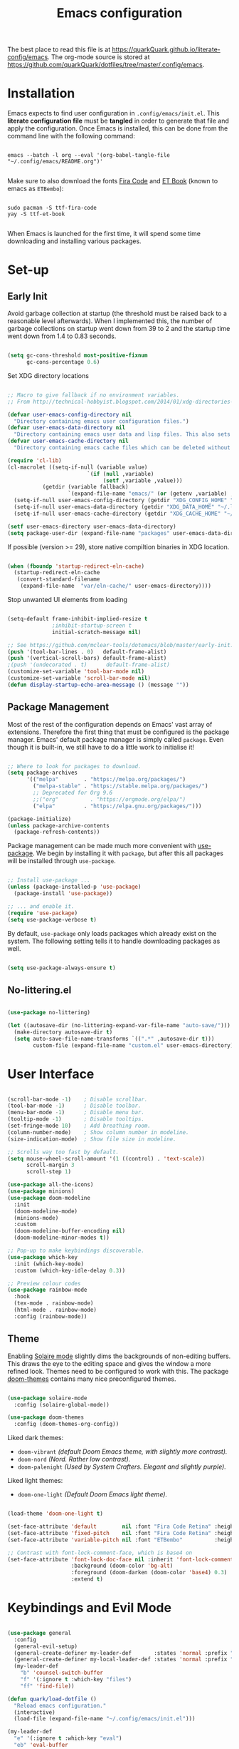 #+TITLE: Emacs configuration
#+PROPERTY: header-args:emacs-lisp :tangle ./init.el :mkdirp yes
#+STARTUP: overview

The best place to read this file is at https://quarkQuark.github.io/literate-config/emacs. The org-mode source is stored at https://github.com/quarkQuark/dotfiles/tree/master/.config/emacs.

* Installation

Emacs expects to find user configuration in =.config/emacs/init.el=.  This *literate configuration file* must be *tangled* in order to generate that file and apply the configuration. Once Emacs is installed, this can be done from the command line with the following command:

#+begin_src shell

  emacs --batch -l org --eval '(org-babel-tangle-file "~/.config/emacs/README.org")'

#+end_src

Make sure to also download the fonts [[https://github.com/tonsky/FiraCode][Fira Code]] and [[https://edwardtufte.github.io/et-book/][ET Book]] (known to emacs as =ETBembo=):

#+begin_src shell

  sudo pacman -S ttf-fira-code
  yay -S ttf-et-book

#+end_src

When Emacs is launched for the first time, it will spend some time downloading and installing various packages.

* Set-up
** Early Init
:PROPERTIES:
:header-args:emacs-lisp: :tangle ./early-init.el
:END:

Avoid garbage collection at startup (the threshold must be raised back to a reasonable level afterwards). When I implemented this, the number of garbage collections on startup went down from 39 to 2 and the startup time went down from 1.4 to 0.83 seconds.

#+begin_src emacs-lisp

  (setq gc-cons-threshold most-positive-fixnum
        gc-cons-percentage 0.6)

#+end_src

Set XDG directory locations

#+begin_src emacs-lisp

  ;; Macro to give fallback if no environment variables.
  ;; From http://technical-hobbyist.blogspot.com/2014/01/xdg-directories-for-emacs.html

  (defvar user-emacs-config-directory nil
    "Directory containing emacs user configuration files.")
  (defvar user-emacs-data-directory nil
    "Directory containing emacs user data and lisp files. This also sets \\[user-emacs-directory].")
  (defvar user-emacs-cache-directory nil
    "Directory containing emacs cache files which can be deleted without loss of information.")

  (require 'cl-lib)
  (cl-macrolet ((setq-if-null (variable value)
                           `(if (null ,variable)
                                (setf ,variable ,value)))
             (getdir (variable fallback)
                     `(expand-file-name "emacs/" (or (getenv ,variable) ,fallback))))
    (setq-if-null user-emacs-config-directory (getdir "XDG_CONFIG_HOME" "~/.config/"))
    (setq-if-null user-emacs-data-directory (getdir "XDG_DATA_HOME" "~/.local/share/"))
    (setq-if-null user-emacs-cache-directory (getdir "XDG_CACHE_HOME" "~/.cache/")))

  (setf user-emacs-directory user-emacs-data-directory)
  (setq package-user-dir (expand-file-name "packages" user-emacs-data-directory))

#+end_src

If possible (version >= 29), store native compiltion binaries in XDG location.

#+begin_src emacs-lisp

  (when (fboundp 'startup-redirect-eln-cache)
    (startup-redirect-eln-cache
     (convert-standard-filename
      (expand-file-name  "var/eln-cache/" user-emacs-directory))))

#+end_src

Stop unwanted UI elements from loading

#+begin_src emacs-lisp

  (setq-default frame-inhibit-implied-resize t
                ;inhibit-startup-screen t
                initial-scratch-message nil)

  ;; See https://github.com/mclear-tools/dotemacs/blob/master/early-init.el
  (push '(tool-bar-lines . 0)   default-frame-alist)
  (push '(vertical-scroll-bars) default-frame-alist)
  ;(push '(undecorated . t)      default-frame-alist)
  (customize-set-variable 'tool-bar-mode nil)
  (customize-set-variable 'scroll-bar-mode nil)
  (defun display-startup-echo-area-message () (message ""))

#+end_src

** Package Management

Most of the rest of the configuration depends on Emacs' vast array of extensions. Therefore the first thing that must be configured is the package manager. Emacs' default package manager is simply called =package=. Even though it is built-in, we still have to do a little work to initialise it!

#+begin_src emacs-lisp

  ;; Where to look for packages to download.
  (setq package-archives
        '(("melpa"        . "https://melpa.org/packages/")
          ("melpa-stable" . "https://stable.melpa.org/packages/")
          ;; Deprecated for Org 9.6
          ;;("org"          . "https://orgmode.org/elpa/")
          ("elpa"         . "https://elpa.gnu.org/packages/")))

  (package-initialize)
  (unless package-archive-contents
    (package-refresh-contents))

#+end_src

Package management can be made much more convenient with [[https://github.com/jwiegley/use-package][use-package]]. We begin by installing it with =package=, but after this all packages will be installed through =use-package=.

#+begin_src emacs-lisp

  ;; Install use-package ...
  (unless (package-installed-p 'use-package)
    (package-install 'use-package))

  ;; ... and enable it.
  (require 'use-package)
  (setq use-package-verbose t)

#+end_src

By default, =use-package= only loads packages which already exist on the system. The following setting tells it to handle downloading packages as well.

#+begin_src emacs-lisp

  (setq use-package-always-ensure t)

#+end_src

** No-littering.el

#+begin_src emacs-lisp

  (use-package no-littering)

  (let ((autosave-dir (no-littering-expand-var-file-name "auto-save/")))
    (make-directory autosave-dir t)
    (setq auto-save-file-name-transforms `((".*" ,autosave-dir t)))
          custom-file (expand-file-name "custom.el" user-emacs-directory))

#+end_src

* User Interface

#+begin_src emacs-lisp

  (scroll-bar-mode -1)    ; Disable scrollbar.
  (tool-bar-mode -1)      ; Disable toolbar.
  (menu-bar-mode -1)      ; Disable menu bar.
  (tooltip-mode -1)       ; Disable tooltips.
  (set-fringe-mode 10)    ; Add breathing room.
  (column-number-mode)    ; Show column number in modeline.
  (size-indication-mode)  ; Show file size in modeline.

  ;; Scrolls way too fast by default.
  (setq mouse-wheel-scroll-amount '(1 ((control) . 'text-scale))
        scroll-margin 3
        scroll-step 1)

  (use-package all-the-icons)
  (use-package minions)
  (use-package doom-modeline
    :init
    (doom-modeline-mode)
    (minions-mode)
    :custom
    (doom-modeline-buffer-encoding nil)
    (doom-modeline-minor-modes t))

  ;; Pop-up to make keybindings discoverable.
  (use-package which-key
    :init (which-key-mode)
    :custom (which-key-idle-delay 0.3))

  ;; Preview colour codes
  (use-package rainbow-mode
    :hook
    (tex-mode . rainbow-mode)
    (html-mode . rainbow-mode)
    :config (rainbow-mode))

#+end_src

** Theme

Enabling [[https://github.com/hlissner/emacs-solaire-mode][Solaire mode]] slightly dims the backgrounds of non-editing buffers. This draws the eye to the editing space and gives the window a more refined look. Themes need to be configured to work with this. The package [[https://github.com/hlissner/emacs-doom-themes][doom-themes]] contains many nice preconfigured themes.

#+begin_src emacs-lisp

  (use-package solaire-mode
    :config (solaire-global-mode))

  (use-package doom-themes
    :config (doom-themes-org-config))

#+end_src

Liked dark themes:
- =doom-vibrant= /(default Doom Emacs theme, with slightly more contrast)./
- =doom-nord= /(Nord. Rather low contrast)./
- =doom-palenight= /(Used by System Crafters. Elegant and slightly purple)./

Liked light themes:
- =doom-one-light= /(Default Doom Emacs light theme)./

#+begin_src emacs-lisp

  (load-theme 'doom-one-light t)

  (set-face-attribute 'default        nil :font "Fira Code Retina" :height 101)
  (set-face-attribute 'fixed-pitch    nil :font "Fira Code Retina" :height 101)
  (set-face-attribute 'variable-pitch nil :font "ETBembo"          :height 120)

  ;; Contrast with font-lock-comment-face, which is base4 on
  (set-face-attribute 'font-lock-doc-face nil :inherit 'font-lock-comment-face
                      :background (doom-color 'bg-alt)
                      :foreground (doom-darken (doom-color 'base4) 0.3)
                      :extend t)

#+end_src

* Keybindings and Evil Mode

#+begin_src emacs-lisp

  (use-package general
    :config
    (general-evil-setup)
    (general-create-definer my-leader-def       :states 'normal :prefix "SPC")
    (general-create-definer my-local-leader-def :states 'normal :prefix "SPC m")
    (my-leader-def
      "b" 'counsel-switch-buffer
      "f" '(:ignore t :which-key "files")
      "ff" 'find-file))

  (defun quark/load-dotfile ()
    "Reload emacs configuration."
    (interactive)
    (load-file (expand-file-name "~/.config/emacs/init.el")))

  (my-leader-def
    "e" '(:ignore t :which-key "eval")
    "eb" 'eval-buffer
    "ed" 'quark/load-dotfile
    "ee" 'eval-last-sexp)

  (general-def
    "C-=" `text-scale-increase
    "C--" `text-scale-decrease)

  ;; Required for C-r (evil-mode undo).
  (use-package undo-tree
    :init (global-undo-tree-mode))

  (use-package evil
    :init
    (setq evil-move-cursor-back nil
          evil-want-keybinding nil ;; For evil-collection.
          evil-want-Y-yank-to-eol 1
          evil-undo-system 'undo-tree)
    :config
    (evil-mode)
    (general-def "<escape>" 'keyboard-escape-quit) ; Make ESC quit prompts.
    (general-def evil-insert-state-map "C-g" 'evil-normal-state)
    (general-def 'normal "j" 'evil-next-visual-line)
    (general-def 'normal "k" 'evil-previous-visual-line))

  (use-package evil-collection
    :after evil
    :config (evil-collection-init))

  ;; Escape insert mode with "jk".
  (general-imap "j" (general-key-dispatch 'self-insert-command
                      :timeout 0.25
                      "k" 'evil-normal-state))

#+end_src

* Ivy (completion)

#+begin_src emacs-lisp

  (use-package ivy
    :bind
    (("C-s" . swiper)
     :map ivy-minibuffer-map
     ("TAB" . ivy-alt-done)
     ("C-l" . ivy-alt-done)
     ("C-j" . ivy-next-line)
     ("C-k" . ivy-previous-line)
     :map ivy-switch-buffer-map
     ("C-k" . ivy-previous-line)
     ("C-l" . ivy-done)
     ("C-d" . ivy-switch-buffer-kill)
     :map ivy-reverse-i-search-map
     ("C-k" . ivy-previous-line)
     ("C-d" . ivy-reverse-i-search-kill))
    :custom
    (ivy-extra-directories nil)
    :config (ivy-mode))

  (use-package ivy-rich
    :after ivy
    :init (ivy-rich-mode))

  (use-package counsel
    :custom
    ;; Don't show hidden files unless matched
    (counsel-find-file-ignore-regexp "\\`\\.")
    :config (counsel-mode))

#+end_src

** Interactively open dotfiles

This command (bound to =SPC f d=) allows me to search for and open dotfiles.

#+begin_src emacs-lisp

  (defun quark/ivy-find-file-action (key)
    "Find dotfile from KEY in quark/dotfile-list."
    (with-ivy-window (find-file (cdr (assoc key quark/dotfile-list)))))

  ;; A list of dotfiles, each associated with a keyword.
  (setq quark/dotfile-list
        '(("Dotfiles README" . "~/README.md")
          ("Emacs"           . "~/.config/emacs/README.org")
          ("XMonad"          . "~/.config/xmonad/README.md")))

  (defun quark/ivy-open-dotfile ()
    "Open configuration file for PROGRAM."
    (interactive)
    (ivy-read "Open dotfile: " (mapcar 'car quark/dotfile-list)
              :action 'quark/ivy-find-file-action))

  (my-leader-def "fd" 'quark/ivy-open-dotfile)

#+end_src

* Programming

#+begin_src emacs-lisp

  (defun quark/display-line-numbers ()
    (setq-local display-line-numbers 'visual
                display-line-numbers-current-absolute t))

  (add-hook 'prog-mode-hook 'quark/display-line-numbers)

  ;; More easily see how parentheses pair up.
  (use-package rainbow-delimiters
    :hook (prog-mode . rainbow-delimiters-mode))

  ;; Automatically close parentheses.
  (use-package smartparens
    :hook (prog-mode . smartparens-mode)
    :config (require 'smartparens-config))

  (use-package lsp-mode
    :commands (lsp lsp-deferred)
    :custom (lsp-keymap-prefix "C-l"))
    ;:config (lsp-enable-which-key-integration t) ; Variable seems to not exist

  (use-package lsp-ui
    :hook (lsp-mode . lsp-ui-mode)
    :custom
    (lsp-ui-doc-show-with-cursor t)
    (lsp-ui-doc-show-with-mouse nil))

  (use-package company
    :hook (lsp-mode . company-mode)
    :bind
    (:map company-active-map ("<tab>" . company-complete-selection))
    (:map lsp-mode-map ("<tab>" . company-indent-or-complete-common))
    :custom
    (company-minimum-prefix-length 1)
    (company-idle-delay 0.0))

  ;; Make the ui slightly nicer (I'm not entirely sure if it's worth it).
  (use-package company-box
    :hook (company-mode-hook . company-box-mode))

  (use-package evil-nerd-commenter
    :bind ("M-/" . evilnc-comment-or-uncomment-lines))

#+end_src

=Origami= enables code-folding. This package is currently disabled as it throws a warning for using the deprecated =cl=.

#+begin_src emacs-lisp

  ;(use-package origami
    ;:hook
    ;(prog-mode . origami-mode)
    ;;(css-mode  . origami-close-all-nodes)
    ;:general
    ;(:keymaps 'evil-normal-state-map
              ;"TAB" 'origami-recursively-toggle-node)
    ;:config
    ;(add-to-list 'origami-parser-alist '(css-mode . origami-c-style-parser)))

#+end_src

** Emacs Lisp

#+begin_src emacs-lisp

  ;; Be strict about parentheses.
  (add-hook 'emacs-lisp-mode-hook 'smartparens-strict-mode)
  (use-package evil-cleverparens
    :hook (emacs-lisp-mode . evil-cleverparens-mode))

#+end_src

** Haskell

Lsp-mode requires =haskell-language-server=. If running Arch Linux, make sure to install =aur/haskell-language-server-static= from instead of =community/haskell-language-server=. The Arch official repositories use dynamic linking for Haskell packages, which leads to many messy dependency problems when installing or upgrading any Haskell package.

#+begin_src emacs-lisp

  (use-package yaml-mode)
  (use-package haskell-mode
    :config
    (add-hook 'haskell-mode-hook 'interactive-haskell-mode)
    :custom
    (haskell-process-show-debug-tips nil)
    (haskell-process-log t)
    (haskell-svg-render-images t))
  (use-package lsp-haskell
    :hook (haskell-mode . lsp-deferred))

#+end_src

* Writing

#+begin_src emacs-lisp

  (add-hook 'text-mode-hook 'visual-line-mode)

  ;(defun quark/visual-fill ()
  ;  "Configure `visual-fill-column-mode' for `org-mode'."
  ;  (setq visual-fill-column-width 100
  ;        visual-fill-column-center-text t)
  ;  (visual-fill-column-mode))

  (use-package visual-fill-column
    :custom
    (visual-fill-column-width 110)
    (visual-fill-column-center-text t)
    (visual-fill-column-enable-sensible-window-split t)
    :hook (text-mode . visual-fill-column-mode)
    :config
    (advice-add 'text-scale-adjust :after 'visual-fill-column-adjust))

#+end_src

** Org Mode

https://zzamboni.org/post/beautifying-org-mode-in-emacs/

*** Setup

**** Font setup

#+begin_src emacs-lisp

  (defun quark/org-font-setup ()
    "Set up my font preferences for `org-mode'."

    ;; Prettify list bullets.
    ;; Seems to work only sometimes?
    (font-lock-add-keywords
     'org-mode
     '(("^ *\\([-]\\) "
        (0 (prog1 () (compose-region (match-beginning 1) (match-end 1) "•"))))))

    ;; Set heading font sizes.
    (set-face-attribute 'org-document-title nil :font "ETBembo" :weight 'bold :height 2.0)
    (dolist (face '((org-level-1 . 1.75)
                    (org-level-2 . 1.5)
                    (org-level-3 . 1.25)
                    (org-level-4 . 1.1)
                    (org-level-5 . 1.0)
                    (org-level-6 . 1.0)
                    (org-level-7 . 1.0)
                    (org-level-8 . 1.0)))
      (set-face-attribute (car face) nil :font "ETBembo" :weight 'medium :height (cdr face)))

    ;; Display certain regions in a fixed-pitch font.
    (set-face-attribute 'org-block nil            :foreground nil :inherit 'fixed-pitch)
    (set-face-attribute 'org-block-begin-line nil :foreground "#aaaaaa" :inherit 'org-block)
    (set-face-attribute 'org-checkbox nil         :inherit 'fixed-pitch)
    (set-face-attribute 'org-code nil             :inherit '(shadow fixed-pitch))
    (set-face-attribute 'org-indent nil           :inherit '(org-hide fixed-pitch))
    (set-face-attribute 'org-formula nil          :inherit 'fixed-pitch)
    (set-face-attribute 'org-meta-line nil        :inherit '(font-lock-comment-face fixed-pitch))
    (set-face-attribute 'org-special-keyword nil  :inherit '(font-lock-comment-face fixed-pitch))
    (set-face-attribute 'org-table nil            :inherit '(shadow fixed-pitch))
    (set-face-attribute 'org-verbatim nil         :inherit '(shadow fixed-pitch)))

#+end_src

**** Load org-mode

#+begin_src emacs-lisp

  (defun quark/org-mode-setup ()
    "Function to run on `org-mode' startup."
    (variable-pitch-mode)
    (quark/org-font-setup)
    (setq evil-auto-indent nil))

  (use-package org
    :commands (org-capture org-agenda)
    :hook (org-mode . quark/org-mode-setup)
    :custom
    ;(org-ellipsis " ▾")
    (org-hide-emphasis-markers t)
    (org-startup-indented t)
    (org-startup-with-latex-preview t)
    (org-export-with-smart-quotes t)
    (user-full-name "quarkQuark")
    :config
    ;; Error =Invalid face= on 'default face.
    ;(plist-put org-format-latex-options :foreground 'auto)
    ;(plist-put org-format-latex-options :background 'auto)
    (plist-put org-format-latex-options :scale 1.2))

#+end_src

**** Locations

#+begin_src emacs-lisp
  (setq org-directory "~/Org"
        org-default-notes-file (concat org-directory "/notes.org"))
#+end_src

**** Keybindings

#+begin_src emacs-lisp
  (general-def :prefix "C-c"
    "l" 'org-store-link
    "a" 'org-agenda
    "c" 'org-capture)
#+end_src

*** Aesthetics

#+begin_src emacs-lisp

  (use-package org-superstar
    :after org
    :hook (org-mode . org-superstar-mode)
    :custom
    (org-superstar-headline-bullets-list '("◉" "○" "●" "►" "◇")))

  ;; Unhide emphasis markers under cursor.
  (use-package org-appear
    :hook (org-mode . org-appear-mode))

  ;; Enable hiding individual src blocks by default.
  ;; From https://emacs.stackexchange.com/questions/44914/choose-individual-startup-visibility-of-org-modes-source-blocks
  (defun individual-visibility-source-blocks ()
    "Fold some blocks in the current buffer."
    (interactive)
    (org-show-block-all)
    (org-block-map
     (lambda ()
       (let ((case-fold-search t))
         (when (and
                (save-excursion
                  (beginning-of-line 1)
                  (looking-at org-block-regexp))
                (cl-assoc
                 ':hidden
                 (cl-third
                  (org-babel-get-src-block-info))))
           (org-hide-block-toggle))))))
  (add-hook
   'org-mode-hook
   (function individual-visibility-source-blocks))

#+end_src

*** Specify font face for certain special blocks

Org-mode does not expose an option for font-locking of individual special blocks, so we modify the package's source code with [[https://github.com/raxod502/el-patch][el-patch]].

#+begin_src emacs-lisp

  (use-package el-patch)

  ;; Tell el-patch that we are going to patch org.el.
  (el-patch-feature org)

#+end_src

We want to add the following rules for fontifying special blocks:

#+begin_src emacs-lisp

  (defface org-custom-special-block-definition
    '((((class color) (background light))
       (:background "#ebf1fd" :extend t))
      (((class color) (background dark))
       (:background "#28303a" :extend t)))
    "Face for definition blocks in org-mode.")

  (defface org-custom-special-block-lemma
    '((default (:slant italic)))
    "Face for lemma blocks in org-mode.")

  (defface org-custom-special-block-theorem
    '((((class color) (background light))
       (:background "#fffde8" :extend t))
      (((class color) (background dark))
       (:background "#282815" :extend t)))
    "Face for theorem blocks in org-mode.")

  (defface org-custom-special-block-proof
    '((((class color) (background light))
       (:foreground "#50a14f" :extend t :inherit 'fixed-pitch))
      (((class color) (background dark))
       (:foreground "#7bc275" :extend t :inherit 'fixed-pitch)))
    "Face for proof blocks in org-mode.")

  (defface org-custom-special-block-eg
    '((((class color) (background light))
       (:foreground "#4078f2" :extend t))
      (((class color) (background dark))
       (:foreground "#51afef" :extend t)))
    "Face for proof blocks in org-mode.")

  (setq quark/org-fontify-custom-special-block-alist
        '(("definition" . 'org-custom-special-block-definition)
          ("lemma"      . 'org-custom-special-block-lemma)
          ("theorem"    . 'org-custom-special-block-theorem)
          ("corollary"  . 'org-custom-special-block-lemma)
          ("proof"      . 'org-custom-special-block-proof)
          ("eg"      . 'org-custom-special-block-eg)))

  (defun quark/org-fontify-custom-special-block-face (block-type)
    (cdr (assoc block-type quark/org-fontify-custom-special-block-alist)))

#+end_src

The following source block contains a copy of the (quite long!) full definition of the function =org-fontify-meta-lines-and-blocks-1= with a record of how =el-patch= should patch it to add our new rules.

#+begin_src emacs-lisp :hidden

    (with-eval-after-load 'org
      (el-patch-defun org-fontify-meta-lines-and-blocks-1 (limit)
        "Fontify #+ lines and blocks."
        (let ((case-fold-search t))
          (when (re-search-forward
                 (rx bol (group (zero-or-more (any " \t")) "#"
                                (group (group (or (seq "+" (one-or-more (any "a-zA-Z")) (optional ":"))
                                                  (any " \t")
                                                  eol))
                                       (optional (group "_" (group (one-or-more (any "a-zA-Z"))))))
                                (zero-or-more (any " \t"))
                                (group (group (zero-or-more (not (any " \t\n"))))
                                       (zero-or-more (any " \t"))
                                       (group (zero-or-more any)))))
                 limit t)
            (let ((beg (match-beginning 0))
                  (end-of-beginline (match-end 0))
                  ;; Including \n at end of #+begin line will include \n
                  ;; after the end of block content.
                  (block-start (match-end 0))
                  (block-end nil)
                  (lang (match-string 7)) ; The language, if it is a source block.
                  (bol-after-beginline (line-beginning-position 2))
                  (dc1 (downcase (match-string 2)))
                  (dc3 (downcase (match-string 3)))
                  (whole-blockline org-fontify-whole-block-delimiter-line)
                  beg-of-endline end-of-endline nl-before-endline quoting block-type)
              (cond
               ((and (match-end 4) (equal dc3 "+begin"))
                ;; Truly a block
                (setq block-type (downcase (match-string 5))
                      ;; Src, example, export, maybe more.
                      quoting (member block-type org-protecting-blocks))
                (when (re-search-forward
                       (rx-to-string `(group bol (or (seq (one-or-more "*") space)
                                                     (seq (zero-or-more (any " \t"))
                                                          "#+end"
                                                          ,(match-string 4)
                                                          word-end
                                                          (zero-or-more any)))))
                       ;; We look further than LIMIT on purpose.
                       nil t)
                  ;; We do have a matching #+end line.
                  (setq beg-of-endline (match-beginning 0)
                        end-of-endline (match-end 0)
                        nl-before-endline (1- (match-beginning 0)))
                  (setq block-end (match-beginning 0)) ; Include the final newline.
                  (when quoting
                    (org-remove-flyspell-overlays-in bol-after-beginline nl-before-endline)
                    (remove-text-properties beg end-of-endline
                                            '(display t invisible t intangible t)))
                  (add-text-properties
                   beg end-of-endline '(font-lock-fontified t font-lock-multiline t))
                  (org-remove-flyspell-overlays-in beg bol-after-beginline)
                  (org-remove-flyspell-overlays-in nl-before-endline end-of-endline)
                  (cond
                   ((and lang (not (string= lang "")) org-src-fontify-natively)
                    (org-src-font-lock-fontify-block lang block-start block-end)
                    (add-text-properties bol-after-beginline block-end '(src-block t)))
                   (quoting
                    (add-text-properties
                     bol-after-beginline beg-of-endline
                     (list 'face
                           (list :inherit
                                 (let ((face-name
                                        (intern (format "org-block-%s" lang))))
                                   (append (and (facep face-name) (list face-name))
                                           '(org-block)))))))

                   (el-patch-add
                     ((quark/org-fontify-custom-special-block-face block-type)
                      (add-face-text-property bol-after-beginline beg-of-endline
                       (quark/org-fontify-custom-special-block-face block-type)
                       t)))

                   ((not org-fontify-quote-and-verse-blocks))
                   ((string= block-type "quote")
                    (add-face-text-property
                     bol-after-beginline beg-of-endline 'org-quote t))
                   ((string= block-type "verse")
                    (add-face-text-property
                     bol-after-beginline beg-of-endline 'org-verse t)))
                  ;; Fontify the #+begin and #+end lines of the blocks
                  (add-text-properties
                   beg (if whole-blockline bol-after-beginline end-of-beginline)
                   '(face org-block-begin-line))
                  (unless (eq (char-after beg-of-endline) ?*)
                    (add-text-properties
                     beg-of-endline
                     (if whole-blockline
                         (let ((beg-of-next-line (1+ end-of-endline)))
                           (min (point-max) beg-of-next-line))
                       (min (point-max) end-of-endline))
                     '(face org-block-end-line)))
                  t))
               ((member dc1 '("+title:" "+author:" "+email:" "+date:"))
                (org-remove-flyspell-overlays-in
                 (match-beginning 0)
                 (if (equal "+title:" dc1) (match-end 2) (match-end 0)))
                (add-text-properties
                 beg (match-end 3)
                 (if (member (intern (substring dc1 1 -1)) org-hidden-keywords)
                     '(font-lock-fontified t invisible t)
                   '(font-lock-fontified t face org-document-info-keyword)))
                (add-text-properties
                 (match-beginning 6) (min (point-max) (1+ (match-end 6)))
                 (if (string-equal dc1 "+title:")
                     '(font-lock-fontified t face org-document-title)
                   '(font-lock-fontified t face org-document-info))))
               ((string-prefix-p "+caption" dc1)
                (org-remove-flyspell-overlays-in (match-end 2) (match-end 0))
                (remove-text-properties (match-beginning 0) (match-end 0)
                                        '(display t invisible t intangible t))
                ;; Handle short captions
                (save-excursion
                  (beginning-of-line)
                  (looking-at (rx (group (zero-or-more (any " \t"))
                                         "#+caption"
                                         (optional "[" (zero-or-more any) "]")
                                         ":")
                                  (zero-or-more (any " \t")))))
                (add-text-properties (line-beginning-position) (match-end 1)
                                     '(font-lock-fontified t face org-meta-line))
                (add-text-properties (match-end 0) (line-end-position)
                                     '(font-lock-fontified t face org-block))
                t)
               ((member dc3 '(" " ""))
                ;; Just a comment, the plus was not there
                (org-remove-flyspell-overlays-in beg (match-end 0))
                (add-text-properties
                 beg (match-end 0)
                 '(font-lock-fontified t face font-lock-comment-face)))
               (t ;; Just any other in-buffer setting, but not indented
                (org-remove-flyspell-overlays-in (match-beginning 0) (match-end 0))
                (remove-text-properties (match-beginning 0) (match-end 0)
                                        '(display t invisible t intangible t))
                (add-text-properties beg (match-end 0)
                                     '(font-lock-fontified t face org-meta-line))
                t)))))))

#+end_src

*** Maths and LaTeX fragments

#+begin_src emacs-lisp

  ;; Automatically toggle latex preview under cursor.
  (use-package org-fragtog
    :hook (org-mode . org-fragtog-mode))

  (use-package cdlatex
    :hook (org-mode . org-cdlatex-mode))

#+end_src

*** Export

**** LaTeX

#+begin_src emacs-lisp

  (defvar quark/org-latex-classes-list
        '("my-notes"
          "uonmathreport-colour"
          "uonmathreport22")
        "List of custom LaTeX classes")

  ;; Further subheadings become lists.
  (defvar quark/org-latex-classes-sectioning
        '(("\\section{%s}" . "\\section*{%s}")
          ("\\subsection{%s}" . "\\subsection*{%s}")
          ("\\subsubsection{%s}" . "\\subsubsection*{%s}"))
        "Commands for exporting org-mode headings to LaTeX.")

  (defun quark/org-latex-classes-add-to-list ()
    "Enable custom LaTeX classes for org-mode LaTeX export"
    (dolist (class quark/org-latex-classes-list)
      (let ((documentclass (format "\\documentclass{%s}" class)))
        (add-to-list 'org-latex-classes
                     (cons class (cons documentclass
                                       quark/org-latex-classes-sectioning)))))
    (add-to-list 'org-latex-classes
                 (append '("article-12pt" "\\documentclass[a4paper,12pt]{article}")
                         quark/org-latex-classes-sectioning)))

  (defun quark/org-latex-filter-ignoreheading (headline backend info)
    "Do not export headings tagged :ignoreheading:, but keep the contents."
    (when (and (org-export-derived-backend-p backend 'latex)
               (string-match "\\`.*ignoreheading.*\n" headline))
      (replace-match "" nil nil headline)))

  (with-eval-after-load 'ox-latex
    (setq org-latex-compiler "lualatex")
    (setq org-latex-pdf-process '("latexmk -%latex -pvc -view=none %f"))
    (quark/org-latex-classes-add-to-list)
    (setq org-latex-default-class "my-notes")
    (add-to-list 'org-export-filter-headline-functions 'quark/org-latex-filter-ignoreheading)
    (require 'oc-natbib)
    (require 'oc-biblatex)
    (setq org-cite-export-processors
          '((latex biblatex)
            ;(latex natbib "plain" "numeric")
            (t basic))))

#+end_src

*** Babel

#+begin_src emacs-lisp

  (with-eval-after-load 'org

    ;; List of languages org-babel can evaluate.
    (org-babel-do-load-languages
      'org-babel-load-languages
      '((emacs-lisp . t)
        (python . t)
        (latex . t)))

    (setq org-confirm-babel-evaluate nil)

    ;; Enable structure templates.
    (require 'org-tempo)

    (dolist (template
             '(("el"   . "src emacs-lisp")
               ("sh"   . "src shell")
               ("py"   . "src python")
               ("hs"   . "src haskell")
               ("css"  . "src css")
               ("html" . "export html")
               ("def"  . "definition")
               ("rem"  . "remark")
               ("lem"  . "lemma")
               ("thm"  . "theorem")
               ("cor"  . "corollary")
               ("prf"  . "proof")
               ("com"  . "comment")
               ("eg"   . "eg")))
      (add-to-list 'org-structure-template-alist template))

    ;; Recognise extra languages
    (push '("conf-unix" . conf-unix) org-src-lang-modes)
    (push '("latex" . latex) org-src-lang-modes))
#+end_src

*** Capture templates

#+begin_src emacs-lisp
  (use-package org-cliplink)
  (add-hook 'org-capture-mode-hook 'evil-insert-state)

  (setq quark/org-capture-bookmark
        '("b" "Bookmark"
          entry
          (file+headline "bookmarks.org" "Inbox")
          "** %(org-cliplink-capture)%?
  :PROPERTIES:
  :CAPTURED: %U
  :END:"
          :unnarrowed t))

  (setq org-capture-templates `(,quark/org-capture-bookmark))
#+end_src

** LaTeΧ

#+begin_src emacs-lisp

  (use-package tex
    :ensure auctex)

  ;; Mostly just to enable system fonts.
  (setq TeX-engine "lualatex")

#+end_src

* Magit

#+begin_src emacs-lisp

  (use-package magit)
    ;; Doesn't seem to work when deferred
    ;:commands (magit-status quark/magit-status quark/dotfiles-magit-status))

  (use-package git-gutter
    :init (global-git-gutter-mode))

#+end_src

I backup all my [[https://github.com/quarkQuark/dotfiles][dotfiles]] using a git bare repository. It is difficult for Emacs to tell automatically whether I want to use magit on my dotfiles repository or some other repository, as they can overlap. Following [[https://emacs.stackexchange.com/questions/30602/use-nonstandard-git-directory-with-magit][this Stackexchange answer]], I set up alternative commands to launch Magit explicitly with the correct settings.

#+begin_src emacs-lisp

  ;; Add args when used for dotfiles or remove args otherwise.
  (setq dotfiles-git-dir (concat "--git-dir=" (expand-file-name "~/.dotfiles-git")))
  (setq dotfiles-work-tree (concat "--work-tree=" (expand-file-name "~")))

  (defun quark/dotfiles-magit-status ()
    "Open magit to manage my dotfiles git bare repository."
    (interactive)
    (add-to-list 'magit-git-global-arguments dotfiles-git-dir)
    (add-to-list 'magit-git-global-arguments dotfiles-work-tree)
    (call-interactively 'magit-status))

  (defun quark/magit-status ()
    "Replacement for `magit-status' for compatibility with quark/dotfiles-magit-status."
    (interactive)
    (setq magit-git-global-arguments (remove dotfiles-git-dir magit-git-global-arguments))
    (setq magit-git-global-arguments (remove dotfiles-work-tree magit-git-global-arguments))
    (call-interactively 'magit-status))

  (general-def "C-x g" 'quark/magit-status)
  (general-def magit-file-mode-map "C-x g" 'quark/magit-status)

  (my-leader-def
    "g" '(:ignore t :which-key "git")
    "gd" '(quark/dotfiles-magit-status :which-key "dotfiles-magit-status")
    "gg" '(quark/magit-status          :which-key "magit-status"))

#+end_src

* File management

** Dired

#+begin_src emacs-lisp

  (use-package dired
    :ensure nil ;; Preinstalled - don't try to find on MELPA.
    :commands (dired dired-jump)
    :bind ("C-x C-j" . dired-jump)
    :custom (dired-listing-switches "-Agho --group-directories-first"))

  ;; Stop dired from making a new buffer for each directory.
  (use-package dired-single
    :after dired
    :config
    (evil-collection-define-key 'normal 'dired-mode-map
      "h" 'dired-single-up-directory
      "l" 'dired-single-buffer))

  (use-package all-the-icons-dired
    :hook (dired-mode . all-the-icons-dired-mode))

  ;; Font lock rules for dired.
  (use-package diredfl
    :hook (dired-mode . diredfl-mode))

  (use-package dired-hide-dotfiles
    :hook (dired-mode . dired-hide-dotfiles-mode)
    :config
    (evil-collection-define-key 'normal 'dired-mode-map
      "H" 'dired-hide-dotfiles-mode))

  ;; Collapse trivial file hierarchies.
  (use-package dired-collapse
    :hook (dired-mode . dired-collapse-mode))
#+end_src

* Projectile

#+begin_src emacs-lisp

  (use-package projectile
    :pin melpa-stable
    :init (projectile-mode)
    :bind-keymap ("C-c p" . projectile-command-map))

  (use-package counsel-projectile
    :after projectile
    :init (counsel-projectile-mode))

  (my-leader-def
    "SPC" 'projectile-find-file
    "p" '(:ignore t :which-key "projects")
    "pp" 'projectile-switch-project)

#+end_src

* Miscellaneous

#+begin_src emacs-lisp

  ;; More helpful help pages.
  (use-package helpful
    :custom
    (counsel-describe-function-function #'helpful-callable)
    (counsel-describe-variable-function #'helpful-variable)
    :bind
    ([remap describe-comand] . helpful-command)
    ([remap describe-key] . helpful-key))

  ;; Manage .pacnew and .pacsave files on Arch Linux.
  (use-package pacfiles-mode
    :commands pacfiles-start)

#+end_src

#+begin_src emacs-lisp

  (defun quark/display-startup-time ()
    (message "Emacs loaded in %s with %d garbage collections."
             (format "%.2f seconds"
                     (float-time
                      (time-subtract after-init-time before-init-time)))
             gcs-done))
  (add-hook 'emacs-startup-hook #'quark/display-startup-time)

#+end_src

Must return garbage collection back to a reasonable value after startup to prevent stuttering. The package =gcmh= also reduced garbage collection when not idling.

#+begin_src emacs-lisp

  (setq gc-cons-threshold 2000000
        gc-cons-percentage 0.1)
  (use-package gcmh
    :config (gcmh-mode 1))

#+end_src
